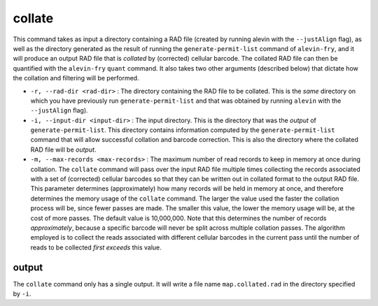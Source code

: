 collate
=======

This command takes as input a directory containing a RAD file (created by running alevin with the ``--justAlign`` flag), as well as the 
directory generated as the result of running the ``generate-permit-list`` command of ``alevin-fry``, and it will
produce an output RAD file that is *collated* by (corrected) cellular barcode.  The collated RAD file can then 
be quantified with the ``alevin-fry`` ``quant`` command.  It also takes two other arguments (described below) that 
dictate how the collation and filtering will be performed.

* ``-r, --rad-dir <rad-dir>`` : The directory containing the RAD file to be collated.  This is the *same* directory on which you have previously run ``generate-permit-list`` and that was obtained by running ``alevin`` with the ``--justAlign`` flag).

* ``-i, --input-dir <input-dir>`` : The input directory.  This is the directory that was the *output* of ``generate-permit-list``.  This directory contains information computed by the ``generate-permit-list`` command that will allow successful collation and barcode correction.  This is also the directory where the collated RAD file will be *output*.

* ``-m, --max-records <max-records>`` : The maximum number of read records to keep in memory at once during collation. The ``collate`` command will pass over the input RAD file multiple times collecting the records associated with a set of (corrected) cellular barcodes so that they can be written out in collated format to the output RAD file.  This parameter determines (approximately) how many records will be held in memory at once, and therefore determines the memory usage of the ``collate`` command.  The larger the value used the faster the collation process will be, since fewer passes are made.  The smaller this value, the lower the memory usage will be, at the cost of more passes.  The default value is 10,000,000.  Note that this determines the number of records *approximately*, because a specific barcode will never be split across multiple collation passes.  The algorithm employed is to collect the reads associated with different cellular barcodes in the current pass until the number of reads to be collected *first exceeds* this value.

output
------

The ``collate`` command only has a single output.  It will write a file name
``map.collated.rad`` in the directory specified by ``-i``.